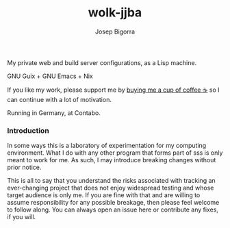 #+title: wolk-jjba
#+author: Josep Bigorra
#+email: jjbigorra@gmail.com
#+options: num:nil

My private web and build server configurations, as a Lisp machine.

GNU Guix + GNU Emacs + Nix

If you like my work, please support me by [[https://bmc.link/jjbigorra][buying me a cup of coffee ☕]] so I can continue with a lot of motivation.

Running in Germany, at Contabo.

*** Introduction

In some ways this is a laboratory of experimentation for my computing environment. What I do with any other program that forms part of sss is only meant to work for me. As such, I may introduce breaking changes without prior notice.

This is all to say that you understand the risks associated with tracking an ever-changing project that does not enjoy widespread testing and whose target audience is only me. If you are fine with that and are willing to assume responsibility for any possible breakage, then please feel welcome to follow along. You can always open an issue here or contribute any fixes, if you will.

